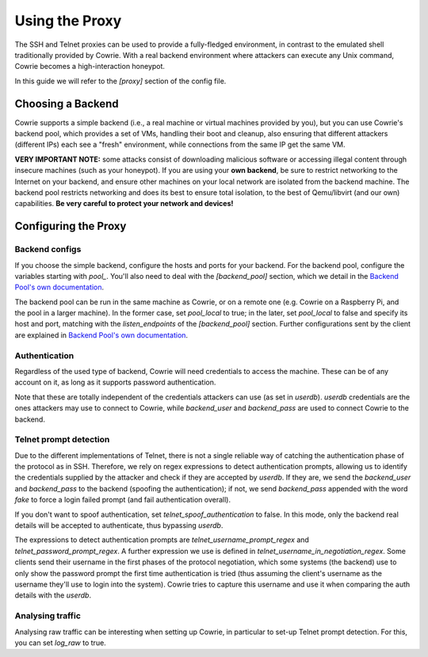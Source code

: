 Using the Proxy
###############

The SSH and Telnet proxies can be used to provide a fully-fledged environment,
in contrast to the emulated shell traditionally provided by Cowrie. With a real
backend environment where attackers can execute any Unix command, Cowrie becomes a
high-interaction honeypot.

In this guide we will refer to the `[proxy]` section of the config file.

Choosing a Backend
******************

Cowrie supports a simple backend (i.e., a real machine or virtual machines provided by you),
but you can use Cowrie's backend pool, which provides a set of VMs, handling their boot
and cleanup, also ensuring that different attackers (different IPs) each see a "fresh" environment,
while connections from the same IP get the same VM.

**VERY IMPORTANT NOTE:** some attacks consist of downloading malicious software or accessing
illegal content through insecure machines (such as your honeypot). If you are using your **own backend**,
be sure to restrict networking to the Internet on your backend, and ensure other machines
on your local network are isolated from the backend machine. The backend pool restricts
networking and does its best to ensure total isolation, to the best of Qemu/libvirt (and our
own) capabilities. **Be very careful to protect your network and devices!**

Configuring the Proxy
*********************

Backend configs
===============

If you choose the simple backend, configure the hosts and ports for your backend. For the
backend pool, configure the variables starting with `pool\_`. You'll also need to deal with
the `[backend_pool]` section, which we detail in the
`Backend Pool's own documentation <https://cowrie.readthedocs.io/en/latest/BACKEND_POOL.html>`_.

The backend pool can be run in the same machine as Cowrie, or on a remote one (e.g. Cowrie on a
Raspberry Pi, and the pool in a larger machine). In the former case, set `pool_local` to true;
in the later, set `pool_local` to false and specify its host and port, matching with the
`listen_endpoints` of the `[backend_pool]` section. Further configurations sent by the client
are explained in
`Backend Pool's own documentation <https://cowrie.readthedocs.io/en/latest/BACKEND_POOL.html>`_.

Authentication
==============

Regardless of the used type of backend, Cowrie will need credentials to access the machine.
These can be of any account on it, as long as it supports password authentication.

Note that these are totally independent of the credentials attackers can use (as set in
`userdb`). `userdb` credentials are the ones attackers may use to connect to Cowrie, while
`backend_user` and `backend_pass` are used to connect Cowrie to the backend.

Telnet prompt detection
=======================

Due to the different implementations of Telnet, there is not a single reliable way of catching
the authentication phase of the protocol as in SSH. Therefore, we rely on regex expressions
to detect authentication prompts, allowing us to identify the credentials supplied by the
attacker and check if they are accepted by `userdb`. If they are, we send the `backend_user`
and `backend_pass` to the backend (spoofing  the authentication); if not, we send `backend_pass`
appended with the word `fake` to force a login failed prompt (and fail authentication overall).

If you don't want to spoof authentication, set `telnet_spoof_authentication` to false. In this
mode, only the backend real details will be accepted to authenticate, thus bypassing `userdb`.

The expressions to detect authentication prompts are `telnet_username_prompt_regex` and
`telnet_password_prompt_regex`. A further expression we use is defined in
`telnet_username_in_negotiation_regex`. Some clients send their username in the first phases of
the protocol negotiation, which some systems (the backend) use to only show the password prompt
the first time authentication is tried (thus assuming the client's username as the username
they'll use to login into the system). Cowrie tries to capture this username and use it when
comparing the auth details with the `userdb`.

Analysing traffic
=================

Analysing raw traffic can be interesting when setting up Cowrie, in particular to set-up
Telnet prompt detection. For this, you can set `log_raw` to true.